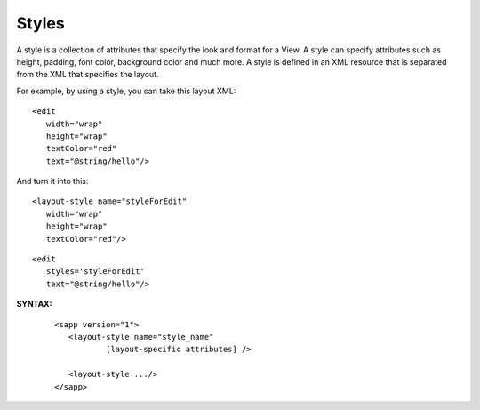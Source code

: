 
======================
Styles
======================

A style is a collection of attributes that specify the look and format for 
a View. A style can specify attributes such as height, padding, font color, background color and much more. 
A style is defined in an XML resource that is separated from the XML that specifies the layout.

For example, by using a style, you can take this layout XML:

::

   <edit
      width="wrap"
      height="wrap"
      textColor="red"
      text="@string/hello"/>

And turn it into this:

::

   <layout-style name="styleForEdit"
      width="wrap"
      height="wrap"
      textColor="red"/>

::

   <edit
      styles='styleForEdit'
      text="@string/hello"/>

**SYNTAX:**

 ::

   <sapp version="1">
      <layout-style name="style_name"
              [layout-specific attributes] />

      <layout-style .../>
   </sapp>